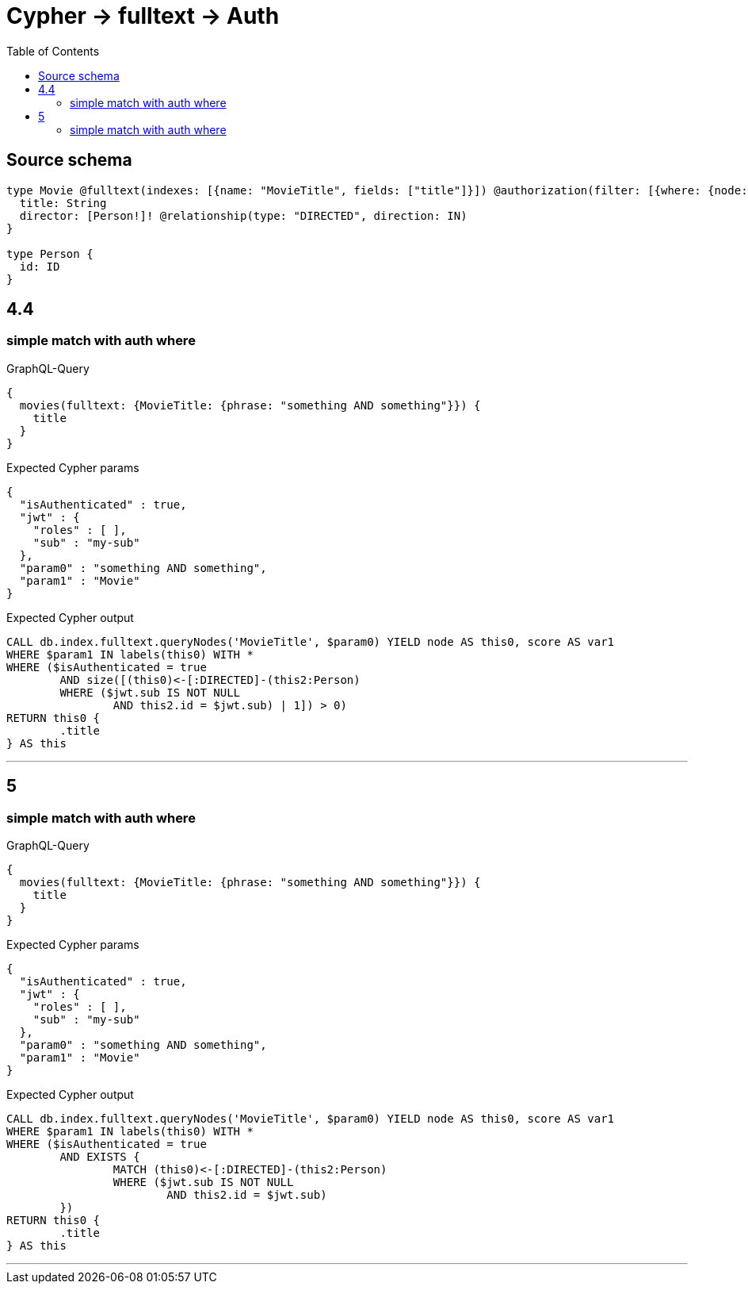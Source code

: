 :toc:

= Cypher -> fulltext -> Auth

== Source schema

[source,graphql,schema=true]
----
type Movie @fulltext(indexes: [{name: "MovieTitle", fields: ["title"]}]) @authorization(filter: [{where: {node: {director: {id: "$jwt.sub"}}}}]) {
  title: String
  director: [Person!]! @relationship(type: "DIRECTED", direction: IN)
}

type Person {
  id: ID
}
----
== 4.4

=== simple match with auth where

.GraphQL-Query
[source,graphql]
----
{
  movies(fulltext: {MovieTitle: {phrase: "something AND something"}}) {
    title
  }
}
----

.Expected Cypher params
[source,json]
----
{
  "isAuthenticated" : true,
  "jwt" : {
    "roles" : [ ],
    "sub" : "my-sub"
  },
  "param0" : "something AND something",
  "param1" : "Movie"
}
----

.Expected Cypher output
[source,cypher]
----
CALL db.index.fulltext.queryNodes('MovieTitle', $param0) YIELD node AS this0, score AS var1
WHERE $param1 IN labels(this0) WITH *
WHERE ($isAuthenticated = true
	AND size([(this0)<-[:DIRECTED]-(this2:Person)
	WHERE ($jwt.sub IS NOT NULL
		AND this2.id = $jwt.sub) | 1]) > 0)
RETURN this0 {
	.title
} AS this
----

'''


== 5

=== simple match with auth where

.GraphQL-Query
[source,graphql]
----
{
  movies(fulltext: {MovieTitle: {phrase: "something AND something"}}) {
    title
  }
}
----

.Expected Cypher params
[source,json]
----
{
  "isAuthenticated" : true,
  "jwt" : {
    "roles" : [ ],
    "sub" : "my-sub"
  },
  "param0" : "something AND something",
  "param1" : "Movie"
}
----

.Expected Cypher output
[source,cypher]
----
CALL db.index.fulltext.queryNodes('MovieTitle', $param0) YIELD node AS this0, score AS var1
WHERE $param1 IN labels(this0) WITH *
WHERE ($isAuthenticated = true
	AND EXISTS {
		MATCH (this0)<-[:DIRECTED]-(this2:Person)
		WHERE ($jwt.sub IS NOT NULL
			AND this2.id = $jwt.sub)
	})
RETURN this0 {
	.title
} AS this
----

'''


